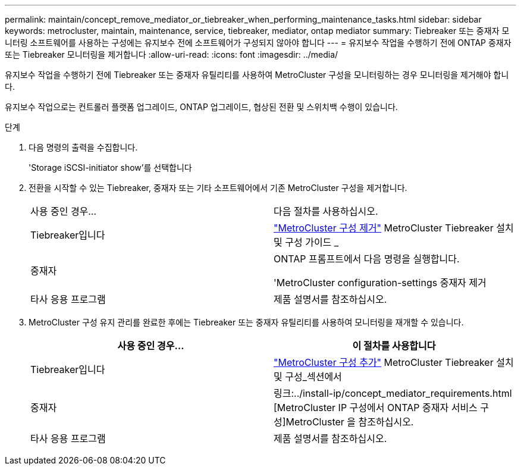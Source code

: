 ---
permalink: maintain/concept_remove_mediator_or_tiebreaker_when_performing_maintenance_tasks.html 
sidebar: sidebar 
keywords: metrocluster, maintain, maintenance, service, tiebreaker, mediator, ontap mediator 
summary: Tiebreaker 또는 중재자 모니터링 소프트웨어를 사용하는 구성에는 유지보수 전에 소프트웨어가 구성되지 않아야 합니다 
---
= 유지보수 작업을 수행하기 전에 ONTAP 중재자 또는 Tiebreaker 모니터링을 제거합니다
:allow-uri-read: 
:icons: font
:imagesdir: ../media/


[role="lead"]
유지보수 작업을 수행하기 전에 Tiebreaker 또는 중재자 유틸리티를 사용하여 MetroCluster 구성을 모니터링하는 경우 모니터링을 제거해야 합니다.

유지보수 작업으로는 컨트롤러 플랫폼 업그레이드, ONTAP 업그레이드, 협상된 전환 및 스위치백 수행이 있습니다.

.단계
. 다음 명령의 출력을 수집합니다.
+
'Storage iSCSI-initiator show'를 선택합니다

. 전환을 시작할 수 있는 Tiebreaker, 중재자 또는 기타 소프트웨어에서 기존 MetroCluster 구성을 제거합니다.
+
|===


| 사용 중인 경우... | 다음 절차를 사용하십시오. 


 a| 
Tiebreaker입니다
 a| 
http://docs.netapp.com/ontap-9/topic/com.netapp.doc.hw-metrocluster-tiebreaker/GUID-34C97A45-0BFF-46DD-B104-2AB2805A983D.html["MetroCluster 구성 제거"] MetroCluster Tiebreaker 설치 및 구성 가이드 _



 a| 
중재자
 a| 
ONTAP 프롬프트에서 다음 명령을 실행합니다.

'MetroCluster configuration-settings 중재자 제거



 a| 
타사 응용 프로그램
 a| 
제품 설명서를 참조하십시오.

|===
. MetroCluster 구성 유지 관리를 완료한 후에는 Tiebreaker 또는 중재자 유틸리티를 사용하여 모니터링을 재개할 수 있습니다.
+
|===
| 사용 중인 경우... | 이 절차를 사용합니다 


 a| 
Tiebreaker입니다
 a| 
link:../tiebreaker/concept_configuring_the_tiebreaker_software.html#adding-metrocluster-configurations["MetroCluster 구성 추가"] MetroCluster Tiebreaker 설치 및 구성_섹션에서



 a| 
중재자
 a| 
링크:../install-ip/concept_mediator_requirements.html [MetroCluster IP 구성에서 ONTAP 중재자 서비스 구성]MetroCluster 을 참조하십시오.



 a| 
타사 응용 프로그램
 a| 
제품 설명서를 참조하십시오.

|===

